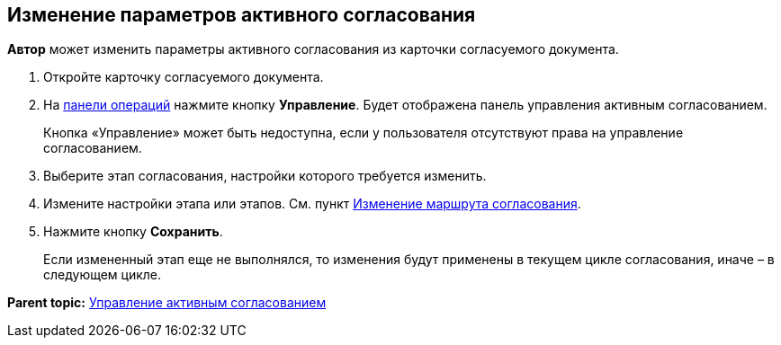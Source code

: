 
== Изменение параметров активного согласования

[.keyword]*Автор* может изменить параметры активного согласования из карточки согласуемого документа.

[[task_jts_dl2_gcb__steps_stf_vvb_jn]]
. [.ph .cmd]#Откройте карточку согласуемого документа.#
. [.ph .cmd]#На xref:CardOperations.adoc[панели операций] нажмите кнопку [.ph .uicontrol]*Управление*. Будет отображена панель управления активным согласованием.#
+
Кнопка «Управление» может быть недоступна, если у пользователя отсутствуют права на управление согласованием.
. [.ph .cmd]#Выберите этап согласования, настройки которого требуется изменить.#
. [.ph .cmd]#Измените настройки этапа или этапов. См. пункт xref:ModifyApproval.adoc[Изменение маршрута согласования].#
. [.ph .cmd]#Нажмите кнопку [.ph .uicontrol]*Сохранить*.#
+
Если измененный этап еще не выполнялся, то изменения будут применены в текущем цикле согласования, иначе – в следующем цикле.

*Parent topic:* xref:dcard_approval_start_and_control.adoc[Управление активным согласованием]
